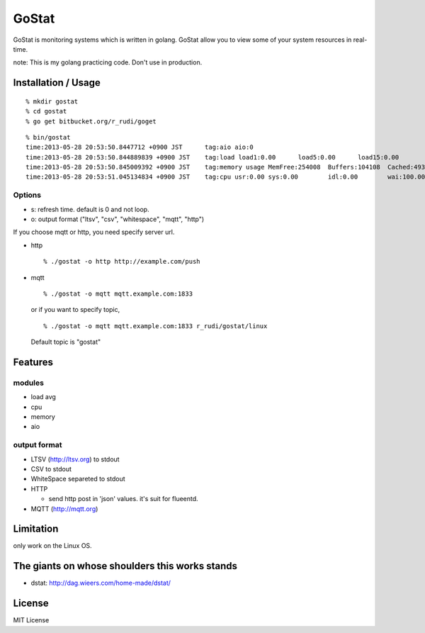 ===============
GoStat
===============

GoStat is monitoring systems which is written in golang. GoStat allow
you to view some of your system resources in real-time.

note: This is my golang practicing code. Don't use in production.

Installation / Usage
----------------------------

::

  % mkdir gostat
  % cd gostat
  % go get bitbucket.org/r_rudi/goget

::

  % bin/gostat
  time:2013-05-28 20:53:50.8447712 +0900 JST      tag:aio aio:0
  time:2013-05-28 20:53:50.844889839 +0900 JST    tag:load load1:0.00      load5:0.00      load15:0.00
  time:2013-05-28 20:53:50.845009392 +0900 JST    tag:memory usage MemFree:254008  Buffers:104108  Cached:493348
  time:2013-05-28 20:53:51.045134834 +0900 JST    tag:cpu usr:0.00 sys:0.00        idl:0.00        wai:100.00      hiq:0.00 siq:0.00        stl:0.00

Options
+++++++++++++

- s: refresh time. default is 0 and not loop.
- o: output format ("ltsv", "csv", "whitespace", "mqtt", "http")

If you choose mqtt or http, you need specify server url.

- http

  ::

    % ./gostat -o http http://example.com/push

- mqtt

  ::

    % ./gostat -o mqtt mqtt.example.com:1833

  or if you want to specify topic,

  ::

    % ./gostat -o mqtt mqtt.example.com:1833 r_rudi/gostat/linux

  Default topic is "gostat"

Features
-----------

modules
++++++++


- load avg
- cpu
- memory
- aio

output format
++++++++++++++++

- LTSV (http://ltsv.org) to stdout
- CSV to stdout
- WhiteSpace separeted to stdout
- HTTP

  - send http post in 'json' values. it's suit for flueentd.

- MQTT (http://mqtt.org)

Limitation
----------

only work on the Linux OS.

The giants on whose shoulders this works stands
----------------------------------------------------

- dstat: http://dag.wieers.com/home-made/dstat/

License
------------------

MIT License
